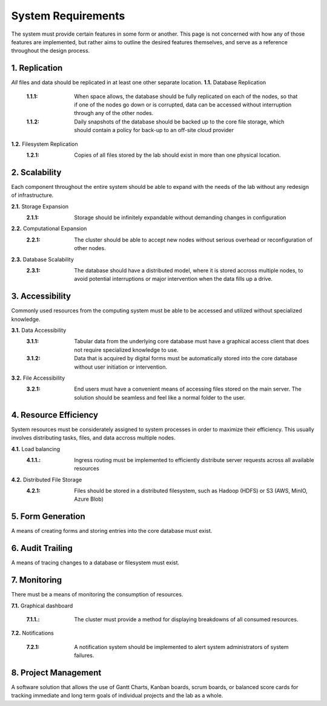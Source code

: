 ==========================
System Requirements
==========================

The system must provide certain features in some form or another. This 
page is not concerned with how any of those features are implemented, but 
rather aims to outline the desired features themselves, 
and serve as a reference throughout the design process. 

1.  Replication
----------------
*All* files and data should be replicated in at least one other separate location. 
**1.1.** Database Replication 
    :1.1.1: When space allows, the database should be fully replicated on each of the nodes, so that if one of the nodes go down or is corrupted, data can be accessed without interruption through any of the other nodes. 
    
    :1.1.2: Daily snapshots of the database should be backed up to the core file storage, which should contain a policy for back-up to an off-site cloud provider 

**1.2.** Filesystem Replication
    :1.2.1: Copies of all files stored by the lab should exist in more than one physical location.

2.  Scalability 
----------------
Each component throughout the entire system should be able 
to expand with the needs of the lab without any redesign 
of infrastructure. 

**2.1.** Storage Expansion 
    :2.1.1: Storage should be infinitely expandable without demanding changes in configuration
    
**2.2.** Computational Expansion
    :2.2.1: The cluster should be able to accept new nodes without serious overhead or reconfiguration of other nodes. 

**2.3.** Database Scalability
    :2.3.1: The database should have a  distributed model, where it is stored accross multiple nodes, to avoid potential interruptions or major intervention when the data fills up a drive.

3.  Accessibility
------------------
Commonly used resources from the computing system must be able to 
be accessed and utilized without specialized knowledge. 

**3.1.**    Data Accessibility
    :3.1.1: Tabular data from the underlying core database must have a graphical access client that does not require specialized knowledge to use.
    
    :3.1.2: Data that is acquired by digital forms must be automatically stored into the core database without user initiation or intervention.

**3.2.** File Accessibility
    :3.2.1: End users must have a convenient means of accessing files stored on the main server. The solution should be seamless and feel like a normal folder to the user.

4.  Resource Efficiency
-------------------------
System resources must be considerately assigned to system processes in 
order to maximize their efficiency. This usually involves distributing 
tasks, files, and data accross multiple nodes.

**4.1.**    Load balancing 
    :4.1.1.: Ingress routing must be implemented to efficiently distribute server requests across all available resources

**4.2.**     Distributed File Storage 
    :4.2.1: Files should be stored in a distributed filesystem, such as Hadoop (HDFS) or S3 (AWS, MinIO, Azure Blob)

5.  Form Generation 
---------------------
A means of creating forms and storing entries into the core database must exist. 

6.  Audit Trailing 
--------------------
A means of tracing changes to a database or filesystem must exist. 

7.  Monitoring 
---------------
There must be a means of monitoring the consumption of resources. 

**7.1.** Graphical dashboard 

    :7.1.1.: The cluster must provide a method for displaying breakdowns of all consumed resources. 

**7.2.** Notifications 

    :7.2.1: A notification system should be implemented to alert system administrators of system failures.

8. Project Management 
-----------------------
A software solution that allows the use of Gantt Charts, Kanban boards, scrum boards, or balanced score cards 
for tracking immediate and long term goals of individual projects and the lab as a whole.